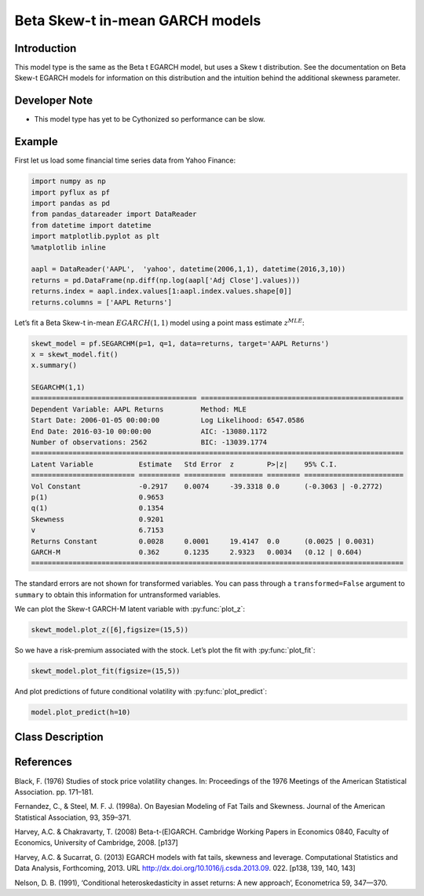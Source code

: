 Beta Skew-t in-mean GARCH models
==================================

Introduction
----------

This model type is the same as the Beta t EGARCH model, but uses a Skew t distribution. See the documentation on Beta Skew-t EGARCH models for information on this distribution and the intuition behind the additional skewness parameter. 

Developer Note
----------
- This model type has yet to be Cythonized so performance can be slow.

Example
----------

First let us load some financial time series data from Yahoo Finance: 

.. code-block:: python

   import numpy as np
   import pyflux as pf
   import pandas as pd
   from pandas_datareader import DataReader
   from datetime import datetime
   import matplotlib.pyplot as plt
   %matplotlib inline 

   aapl = DataReader('AAPL',  'yahoo', datetime(2006,1,1), datetime(2016,3,10))
   returns = pd.DataFrame(np.diff(np.log(aapl['Adj Close'].values)))
   returns.index = aapl.index.values[1:aapl.index.values.shape[0]]
   returns.columns = ['AAPL Returns']

.. image:: http://www.pyflux.com/notebooks/SkewtEGARCHinmean/output_5_1.png

Let’s fit a Beta Skew-t in-mean :math:`EGARCH(1,1)` model using a point mass estimate :math:`z^{MLE}`:

.. code-block:: python
   
   skewt_model = pf.SEGARCHM(p=1, q=1, data=returns, target='AAPL Returns')
   x = skewt_model.fit()
   x.summary()

   SEGARCHM(1,1)                                                                                             
   ======================================== =================================================
   Dependent Variable: AAPL Returns         Method: MLE                                       
   Start Date: 2006-01-05 00:00:00          Log Likelihood: 6547.0586                         
   End Date: 2016-03-10 00:00:00            AIC: -13080.1172                                  
   Number of observations: 2562             BIC: -13039.1774                                  
   ==========================================================================================
   Latent Variable           Estimate   Std Error  z        P>|z|    95% C.I.                 
   ========================= ========== ========== ======== ======== ========================
   Vol Constant              -0.2917    0.0074     -39.3318 0.0      (-0.3063 | -0.2772)      
   p(1)                      0.9653                                                           
   q(1)                      0.1354                                                           
   Skewness                  0.9201                                                           
   v                         6.7153                                                           
   Returns Constant          0.0028     0.0001     19.4147  0.0      (0.0025 | 0.0031)        
   GARCH-M                   0.362      0.1235     2.9323   0.0034   (0.12 | 0.604)           
   ==========================================================================================

The standard errors are not shown for transformed variables. You can pass through a ``transformed=False`` argument to ``summary`` to obtain this information for untransformed variables.

We can plot the Skew-t GARCH-M latent variable with :py:func:`plot_z`: 

.. code-block:: python

   skewt_model.plot_z([6],figsize=(15,5))

.. image:: http://www.pyflux.com/notebooks/SkewtEGARCHinmean/output_9_0.png

So we have a risk-premium associated with the stock. Let’s plot the fit with :py:func:`plot_fit`: 

.. code-block:: python

   skewt_model.plot_fit(figsize=(15,5))

.. image:: http://www.pyflux.com/notebooks/SkewtEGARCHinmean/output_11_0.png

And plot predictions of future conditional volatility with :py:func:`plot_predict`: 

.. code-block:: python

   model.plot_predict(h=10)

.. image:: http://www.pyflux.com/notebooks/SkewtEGARCHinmean/output_15_0.png

Class Description
----------

.. py:class:: SEGARCHM(data, p, q, target)

   **Beta Skew-t EGARCH in-mean Models**

   ==================   ===============================    ======================================
   Parameter            Type                                Description
   ==================   ===============================    ======================================
   data                 pd.DataFrame or np.ndarray         Contains the univariate time series
   p                    int                                The number of autoregressive lags :math:`\sigma^{2}`
   q                    int                                The number of ARCH terms :math:`\epsilon^{2}`
   target               string or int                      Which column of DataFrame/array to use.
   ==================   ===============================    ======================================

   **Attributes**

   .. py:attribute:: latent_variables

      A pf.LatentVariables() object containing information on the model latent variables, 
      prior settings. any fitted values, starting values, and other latent variable 
      information. When a model is fitted, this is where the latent variables are updated/stored. 
      Please see the documentation on Latent Variables for information on attributes within this
      object, as well as methods for accessing the latent variable information. 

   **Methods**

   .. py:method:: add_leverage()

      Adds a leverage term to the model, meaning volatility can respond differently to the sign of
      the news; see Harvey and Succarrat (2013). Conditional volatility will now follow:

      .. math::

         \lambda_{t\mid{t-1}} = \alpha_{0} + \sum^{p}_{i=1}\alpha_{i}\lambda_{t-i} + \sum^{q}_{j=1}\beta_{j}u_{t-j} + \kappa\left(\text{sgn}\left(-\epsilon_{t-1}\right)(u_{t-1}+1)\right)

   .. py:method:: adjust_prior(index, prior)

      Adjusts the priors for the model latent variables. The latent variables and their indices
      can be viewed by printing the ``latent_variables`` attribute attached to the model instance.

      ==================   ========================    ======================================
      Parameter            Type                        Description
      ==================   ========================    ======================================
      index                int                         Index of the latent variable to change
      prior                pf.Family instance          Prior distribution, e.g. ``pf.Normal()``
      ==================   ========================    ======================================

      **Returns**: void - changes the model ``latent_variables`` attribute


   .. py:method:: fit(method, **kwargs)
      
      Estimates latent variables for the model. User chooses an inference option and the
      method returns a results object, as well as updating the model's ``latent_variables`` 
      attribute. 

      ==================   ========================    ======================================
      Parameter            Type                        Description
      ==================   ========================    ======================================
      method               str                         Inference option: e.g. 'M-H' or 'MLE'
      ==================   ========================    ======================================

      See Bayesian Inference and Classical Inference sections of the documentation for the 
      full list of inference options. Optional parameters can be entered that are relevant
      to the particular mode of inference chosen.

      **Returns**: pf.Results instance with information for the estimated latent variables

   .. py:method:: plot_fit(**kwargs)
      
      Plots the fit of the model against the data. Optional arguments include *figsize*,
      the dimensions of the figure to plot.

      **Returns** : void - shows a matplotlib plot

   .. py:method:: plot_ppc(T, nsims)

      Plots a histogram for a posterior predictive check with a discrepancy measure of the 
      user's choosing. This method only works if you have fitted using Bayesian inference.

      ==================   ========================    ======================================
      Parameter            Type                        Description
      ==================   ========================    ======================================
      T                    function                    Discrepancy, e.g. ``np.mean`` or ``np.max``
      nsims                int                         How many simulations for the PPC
      ==================   ========================    ======================================

      **Returns**: void - shows a matplotlib plot

   .. py:method:: plot_predict(h, past_values, intervals, **kwargs)
      
      Plots predictions of the model, along with intervals.

      ==================   ========================    ======================================
      Parameter            Type                        Description
      ==================   ========================    ======================================
      h                    int                         How many steps to forecast ahead
      past_values          int                         How many past datapoints to plot
      intervals            boolean                     Whether to plot intervals or not
      ==================   ========================    ======================================

      Optional arguments include *figsize* - the dimensions of the figure to plot. Please note
      that if you use Maximum Likelihood or Variational Inference, the intervals shown will not
      reflect latent variable uncertainty. Only Metropolis-Hastings will give you fully Bayesian
      prediction intervals. Bayesian intervals with variational inference are not shown because
      of the limitation of mean-field inference in not accounting for posterior correlations.
      
      **Returns** : void - shows a matplotlib plot

   .. py:method:: plot_predict_is(h, fit_once, fit_method, **kwargs)
      
      Plots in-sample rolling predictions for the model. This means that the user pretends a
      last subsection of data is out-of-sample, and forecasts after each period and assesses 
      how well they did. The user can choose whether to fit parameters once at the beginning 
      or every time step.

      ==================   ========================    ======================================
      Parameter            Type                        Description
      ==================   ========================    ======================================
      h                    int                         How many previous timesteps to use
      fit_once             boolean                     Whether to fit once, or every timestep
      fit_method           str                         Which inference option, e.g. 'MLE'
      ==================   ========================    ======================================

      Optional arguments include *figsize* - the dimensions of the figure to plot. **h** is an int of how many previous steps to simulate performance on. 

      **Returns** : void - shows a matplotlib plot

   .. py:method:: plot_sample(nsims, plot_data=True)

      Plots samples from the posterior predictive density of the model. This method only works
      if you fitted the model using Bayesian inference.

      ==================   ========================    ======================================
      Parameter            Type                        Description
      ==================   ========================    ======================================
      nsims                int                         How many samples to draw
      plot_data            boolean                     Whether to plot the real data as well
      ==================   ========================    ======================================

      **Returns** : void - shows a matplotlib plot

   .. py:method:: plot_z(indices, figsize)

      Returns a plot of the latent variables and their associated uncertainty. 

      ==================   ========================    ======================================
      Parameter            Type                        Description
      ==================   ========================    ======================================
      indices              int or list                 Which latent variable indices to plot
      figsize              tuple                       Size of the matplotlib figure
      ==================   ========================    ======================================

      **Returns** : void - shows a matplotlib plot

   .. py:method:: ppc(T, nsims)

      Returns a p-value for a posterior predictive check. This method only works if you have 
      fitted using Bayesian inference.

      ==================   ========================    ======================================
      Parameter            Type                        Description
      ==================   ========================    ======================================
      T                    function                    Discrepancy, e.g. ``np.mean`` or ``np.max``
      nsims                int                         How many simulations for the PPC
      ==================   ========================    ======================================

      **Returns**: int - the p-value for the discrepancy test

   .. py:method:: predict(h, intervals=False)
      
      Returns a DataFrame of model predictions.

      ==================   ========================    ======================================
      Parameter            Type                        Description
      ==================   ========================    ======================================
      h                    int                         How many steps to forecast ahead
      intervals            boolean                     Whether to return prediction intervals
      ==================   ========================    ======================================

      Please note that if you use Maximum Likelihood or Variational Inference, the intervals shown 
      will not reflect latent variable uncertainty. Only Metropolis-Hastings will give you fully 
      Bayesian prediction intervals. Bayesian intervals with variational inference are not shown 
      because of the limitation of mean-field inference in not accounting for posterior correlations.
      
      **Returns** : pd.DataFrame - the model predictions

   .. py:method:: predict_is(h, fit_once, fit_method)
      
      Returns DataFrame of in-sample rolling predictions for the model.

      ==================   ========================    ======================================
      Parameter            Type                        Description
      ==================   ========================    ======================================
      h                    int                         How many previous timesteps to use
      fit_once             boolean                     Whether to fit once, or every timestep
      fit_method           str                         Which inference option, e.g. 'MLE'
      ==================   ========================    ======================================

      **Returns** : pd.DataFrame - the model predictions

   .. py:method:: sample(nsims)

      Returns np.ndarray of draws of the data from the posterior predictive density. This
      method only works if you have fitted the model using Bayesian inference.

      ==================   ========================    ======================================
      Parameter            Type                        Description
      ==================   ========================    ======================================
      nsims                int                         How many posterior draws to take
      ==================   ========================    ======================================

      **Returns** : np.ndarray - samples from the posterior predictive density.

References
----------

Black, F. (1976) Studies of stock price volatility changes. In: Proceedings of the 1976 Meetings
of the American Statistical Association. pp. 171–181.

Fernandez, C., & Steel, M. F. J. (1998a). On Bayesian Modeling of Fat Tails and
Skewness. Journal of the American Statistical Association, 93, 359–371.

Harvey, A.C. & Chakravarty, T. (2008) Beta-t-(E)GARCH. Cambridge Working Papers in Economics 0840,
Faculty of Economics, University of Cambridge, 2008. [p137]

Harvey, A.C. & Sucarrat, G. (2013) EGARCH models with fat tails, skewness and leverage. Computational
Statistics and Data Analysis, Forthcoming, 2013. URL http://dx.doi.org/10.1016/j.csda.2013.09.
022. [p138, 139, 140, 143]

Nelson, D. B. (1991), ‘Conditional heteroskedasticity in asset returns: A new
approach’, Econometrica 59, 347—370.
